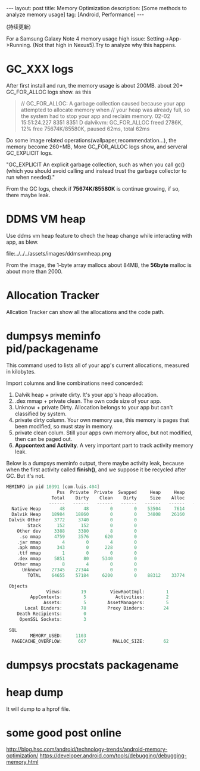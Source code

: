 #+OPTIONS: num:nil
#+OPTIONS: ^:nil
#+OPTIONS: toc:nil
#+AUTHOR: Luis404
#+EMAIL: luisxu404@gmail.com

#+BEGIN_HTML
---
layout: post
title: Memory Optimization
description: [Some methods to analyze memory usage]
tag: [Android, Performance]
---
#+END_HTML

(持续更新)

For a Samsung Galaxy Note 4 memory usage high issue: Setting->App->Running.
(Not that high in Nexus5).Try to analyze why this happens.

* GC_XXX logs
After first install and run, the memory usage is about 200MB.
about 20+ GC_FOR_ALLOC logs show. as this

#+BEGIN_QUOTE
// GC_FOR_ALLOC: A garbage collection caused because your app attempted to allocate memory when 
// your heap was already full, so the system had to stop your app and reclaim memory.
02-02 15:51:24.227  8351  8351 D dalvikvm: GC_FOR_ALLOC freed 2786K, 12% free 75674K/85580K, paused 62ms, total 62ms
#+END_QUOTE

Do some image related operations(wallpaper,recommendation...), the memory become 260+MB, 
More GC_FOR_ALLOC logs show, and serveral GC_EXPLICIT logs.

"GC_EXPLICIT
An explicit garbage collection, such as when you call gc() 
(which you should avoid calling and instead trust the garbage collector to run when needed)."

From the GC logs, check if *75674K/85580K* is continue growing, if so, there maybe leak.
* DDMS VM heap
Use ddms vm heap feature to chech the heap change while interacting with app,
as blew.

file:../../../assets/images/ddmsvmheap.png

From the image, the 1-byte array mallocs about 84MB, the *56byte* malloc is
about more than 2000.
* Allocation Tracker
Allcation Tracker can show all the allocations and the code path.
* dumpsys meminfo pid/packagename
This command used to  lists all of your app's current allocations, measured in kilobytes.

Import columns and line combinations need concerded:
1. Dalvik heap + private dirty.
   It's your app's heap allocation.
2. .dex mmap + private clean.
   The own code size of your app.
3. Unknow + private Dirty.
   Allocation belongs to your app but can't classified by system.
4. private dirty column.
   Your own memory use, this memory is pages that been modified, 
   so must stay in memory.
5. private clean colum.
   Still your apps own memory alloc, but not modified, then can be 
   paged out.
6. *Appcontext and Activity*.
   A very important part to track activity memory leak.

Below is a dumpsys meminfo output, there maybe activity leak, because 
when the first activity called *finish()*, and we suppose it be recycled
after GC. But it's not.

#+Begin_SRC c
MEMINFO in pid 10391 [com.luis.404] 
                   Pss  Private  Private  Swapped     Heap     Heap     Heap
                 Total    Dirty    Clean    Dirty     Size    Alloc     Free
                ------   ------   ------   ------   ------   ------   ------
  Native Heap       48       48        0        0    53504     7614    25489
  Dalvik Heap    18984    18860        0        0    34808    26160     8648
 Dalvik Other     3772     3740        0        0                           
        Stack      152      152        0        0                           
    Other dev     3388     3380        8        0                           
     .so mmap     4759     3576      620        0                           
    .jar mmap        4        0        4        0                           
    .apk mmap      343        0      228        0                           
    .ttf mmap        1        0        0        0                           
    .dex mmap     5851       80     5340        0                           
   Other mmap        8        4        0        0                           
      Unknown    27345    27344        0        0                           
        TOTAL    64655    57184     6200        0    88312    33774    34137
 
 Objects
               Views:       19         ViewRootImpl:        1
         AppContexts:        5           Activities:        2
              Assets:        5        AssetManagers:        5
       Local Binders:       78        Proxy Binders:       24
    Death Recipients:        0
     OpenSSL Sockets:        3
 
 SQL
         MEMORY_USED:     1103
  PAGECACHE_OVERFLOW:      667          MALLOC_SIZE:       62
#+END_SRC
* dumpsys procstats packagename
* heap dump
It will dump to a hprof file.
* some good post online
[[http://blog.hsc.com/android/technology-trends/android-memory-optimization/]]
[[https://developer.android.com/tools/debugging/debugging-memory.html]]
